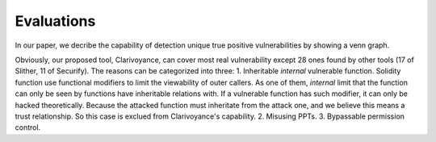 ###########
Evaluations
###########

In our paper, we decribe the capability of detection unique true positive vulnerabilities by showing a venn graph.

.. image:: venn.png
    :width: 400px
    :align: center

Obviously, our proposed tool, Clarivoyance, can cover most real vulnerability except 28 ones found by other tools (17 of Slither, 11 of Securify). The reasons can be categorized into three: 
1. Inheritable *internal* vulnerable function. Solidity function use functional modifiers to limit the viewability of outer callers. As one of them, *internal* limit that the function can only be seen by functions have inheritable relations with. If a vulnerable function has such modifier, it can only be hacked theoretically. Because the attacked function must inheritate from the attack one, and we believe this means a trust relationship. So this case is exclued from Clarivoyance's capability.
2. Misusing PPTs.
3. Bypassable permission control.

